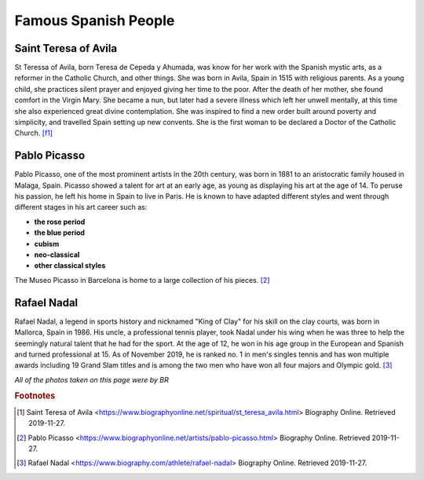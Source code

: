 Famous Spanish People
=====================

Saint Teresa of Avila
---------------------
St Teressa of Avila, born Teresa de Cepeda y Ahumada,
was know for her work with the Spanish mystic arts,
as a reformer in the Catholic Church, and other things.
She was born in Avila, Spain in 1515 with religious
parents. As a young child, she practices silent
prayer and enjoyed giving her time to the poor.
After the death of her mother, she found comfort
in the Virgin Mary. She became a nun, but later
had a severe illness which left her unwell
mentally, at this time she also experienced great
divine contemplation. She was inspired to find a
new order built around poverty and simplicity,
and travelled Spain setting up new convents. She
is the first woman to be declared a Doctor of
the Catholic Church. [f1]_

Pablo Picasso
-------------
Pablo Picasso, one of the most prominent artists
in the 20th century, was born in 1881 to an
aristocratic family housed in Malaga, Spain.
Picasso showed a talent for art at an early age,
as young as displaying his art at the age of 14.
To peruse his passion, he left his home in Spain
to live in Paris. He is known to have adapted
different styles and went through different
stages in his art career such as:

* **the rose period**
* **the blue period**
* **cubism**
* **neo-classical**
* **other classical styles**

The Museo Picasso in Barcelona is home to a large
collection of his pieces. [#f2]_

Rafael Nadal
------------
Rafael Nadal, a legend in sports history and
nicknamed "King of Clay" for his skill on the
clay courts, was born in Mallorca, Spain in 1986.
His uncle, a professional tennis player, took
Nadal under his wing when he was three to help
the seemingly natural talent that he had for the
sport. At the age of 12, he won in his age group
in the European and Spanish and turned
professional at 15. As of November 2019, he is
ranked no. 1 in men's singles tennis and has
won multiple awards including 19 Grand Slam
titles and is among the two men who have won all
four majors and Olympic gold. [#f3]_

*All of the photos taken on this page were by BR*

.. rubric:: Footnotes

.. [#f1] Saint Teresa of Avila <https://www.biographyonline.net/spiritual/st_teresa_avila.html> Biography Online. Retrieved 2019-11-27.
.. [#f2] Pablo Picasso <https://www.biographyonline.net/artists/pablo-picasso.html> Biography Online. Retrieved 2019-11-27.
.. [#f3] Rafael Nadal <https://www.biography.com/athlete/rafael-nadal> Biography Online. Retrieved 2019-11-27.